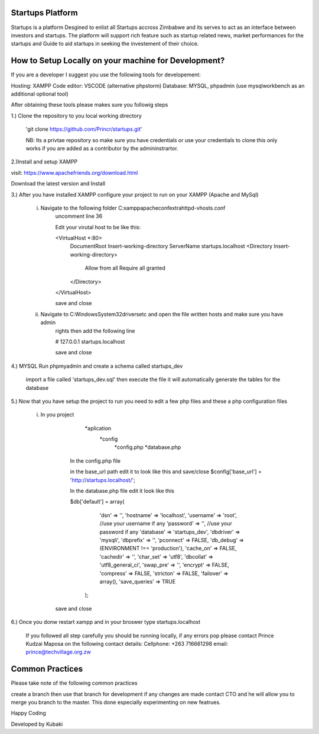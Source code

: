 ################
Startups Platform
################

Startups is a platform Desgined to enlist all Startups accross Zimbabwe and
its serves to act as an interface between investors and startups.
The platform will support rich feature such as startup related news, market 
performances for the startups and Guide to aid startups in seeking the investement 
of their choice.

#####################################################
How to Setup Locally on your machine for Development?
#####################################################

If you are a developer I suggest you use the following tools for developement:

Hosting: XAMPP
Code editor: VSCODE (alternative phpstorm)
Database: MYSQL, phpadmin (use mysqlworkbench as an additional optional tool)

After obtaining these tools please makes sure you followig steps

1.) Clone the repository to you local working directory 

	'git clone https://github.com/Princr/startups.git'
	
	NB: Its a privtae repository so make sure you have credentials or use your credentials to clone
	this only works if you are added as a contributor by the admininstrartor.
	
2.)Install and setup XAMPP 

visit: https://www.apachefriends.org/download.html

Download the latest version and Install

3.) After you have installed XAMPP configure your project to run on your XAMPP (Apache and MySql) 

	i)	Navigate to the following folder C:\xampp\apache\conf\extra\httpd-vhosts.conf
			uncomment line 36 
			
			Edit your virutal host to be like this:
			
			<VirtualHost *:80>
    				DocumentRoot Insert-working-directory
    				ServerName startups.localhost
    				<Directory Insert-working-directory>
					Allow from all
					Require all granted
    				</Directory>
			</VirtualHost>
			
			save and close 
			
	ii)	Navigate to C:\Windows\System32\drivers\etc and open the file written hosts and make sure you have admin 
			rights then add the following line
			
			#   127.0.0.1       startups.localhost
			
			save and close
		
4.) MYSQL Run phpmyadmin and create a schema called startups_dev
	
			import a file called 'startups_dev.sql' then execute the file it will automatically generate the tables for the 			database
		
5.)	Now that you have setup the project to run you need to edit a few php files and these a php configuration files
			
		i) In you project 
						
						*aplication
							*config
								*config.php
								*database.php
								
				In the config.php file 
				
				in the base_url path edit it to look like this and save/close
				$config['base_url'] = 'http://startups.localhost/';
				
				In the database.php file edit it look like this
				
				$db['default'] = array(
						'dsn'	=> '',
						'hostname' => 'localhost', 
						'username' => 'root', //use your username if any
						'password' => '', //use your password if any
						'database' => 'startups_dev',
						'dbdriver' => 'mysqli',
						'dbprefix' => '',
						'pconnect' => FALSE,
						'db_debug' => (ENVIRONMENT !== 'production'),
						'cache_on' => FALSE,
						'cachedir' => '',
						'char_set' => 'utf8',
						'dbcollat' => 'utf8_general_ci',
						'swap_pre' => '',
						'encrypt' => FALSE,
						'compress' => FALSE,
						'stricton' => FALSE,
						'failover' => array(),
						'save_queries' => TRUE
					);
					
			save and close
			
6.) Once you donw restart xampp and in your broswer type startups.localhost
		
		If you followed all step carefully you should be running locally, if any errors pop please contact 
		Prince Kudzai Maposa on the following contact details:
		Cellphone: +263 716661298
		email: prince@techvillage.org.zw


				
################
Common Practices
################

Please take note of the following common practices 

create a branch then use that branch for development if any changes are made contact CTO and he will allow you 
to merge you branch to the master. This done especially experimenting on new featrues.

Happy Coding 

Developed by Kubaki

